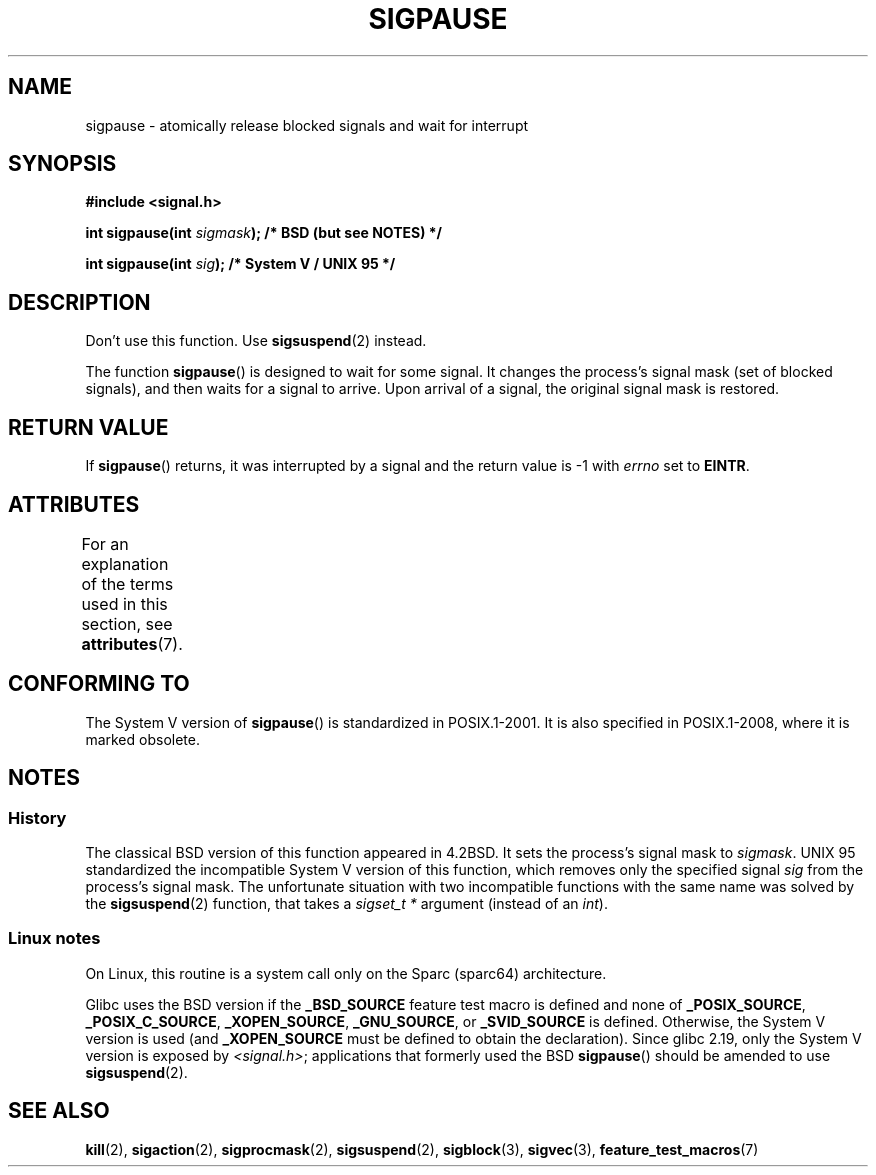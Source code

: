 .\" Copyright (C) 2004 Andries Brouwer (aeb@cwi.nl)
.\"
.\" %%%LICENSE_START(VERBATIM)
.\" Permission is granted to make and distribute verbatim copies of this
.\" manual provided the copyright notice and this permission notice are
.\" preserved on all copies.
.\"
.\" Permission is granted to copy and distribute modified versions of this
.\" manual under the conditions for verbatim copying, provided that the
.\" entire resulting derived work is distributed under the terms of a
.\" permission notice identical to this one.
.\"
.\" Since the Linux kernel and libraries are constantly changing, this
.\" manual page may be incorrect or out-of-date.  The author(s) assume no
.\" responsibility for errors or omissions, or for damages resulting from
.\" the use of the information contained herein.  The author(s) may not
.\" have taken the same level of care in the production of this manual,
.\" which is licensed free of charge, as they might when working
.\" professionally.
.\"
.\" Formatted or processed versions of this manual, if unaccompanied by
.\" the source, must acknowledge the copyright and authors of this work.
.\" %%%LICENSE_END
.\"
.TH SIGPAUSE 3 2015-08-08 "Linux" "Linux Programmer's Manual"
.SH NAME
sigpause \- atomically release blocked signals and wait for interrupt
.SH SYNOPSIS
.nf
.B #include <signal.h>
.sp
.BI "int sigpause(int " sigmask ");  /* BSD (but see NOTES) */"
.sp
.BI "int sigpause(int " sig ");      /* System V / UNIX 95 */"
.fi
.SH DESCRIPTION
Don't use this function.
Use
.BR sigsuspend (2)
instead.
.LP
The function
.BR sigpause ()
is designed to wait for some signal.
It changes the process's signal mask (set of blocked signals),
and then waits for a signal to arrive.
Upon arrival of a signal, the original signal mask is restored.
.SH RETURN VALUE
If
.BR sigpause ()
returns, it was interrupted by a signal and the return value is \-1
with
.I errno
set to
.BR EINTR .
.SH ATTRIBUTES
For an explanation of the terms used in this section, see
.BR attributes (7).
.TS
allbox;
lb lb lb
l l l.
Interface	Attribute	Value
T{
.BR sigpause ()
T}	Thread safety	MT-Safe
.TE
.SH CONFORMING TO
The System V version of
.BR sigpause ()
is standardized in POSIX.1-2001.
It is also specified in POSIX.1-2008, where it is marked obsolete.
.SH NOTES
.SS History
The classical BSD version of this function appeared in 4.2BSD.
It sets the process's signal mask to
.IR sigmask .
UNIX 95 standardized the incompatible System V version of
this function, which removes only the specified signal
.I sig
from the process's signal mask.
.\" __xpg_sigpause: UNIX 95, spec 1170, SVID, SVr4, XPG
The unfortunate situation with two incompatible functions with the
same name was solved by the
.BR \%sigsuspend (2)
function, that takes a
.I "sigset_t\ *"
argument (instead of an
.IR int ).
.SS Linux notes
On Linux, this routine is a system call only on the Sparc (sparc64)
architecture.

.\" Libc4 and libc5 know only about the BSD version.
.\"
Glibc uses the BSD version if the
.B _BSD_SOURCE
feature test macro is defined and none of
.BR _POSIX_SOURCE ,
.BR _POSIX_C_SOURCE ,
.BR _XOPEN_SOURCE ,
.BR _GNU_SOURCE ,
or
.B _SVID_SOURCE
is defined.
Otherwise, the System V version is used (and
.BR _XOPEN_SOURCE
must be defined to obtain the declaration).
Since glibc 2.19, only the System V version is exposed by
.IR <signal.h> ;
applications that formerly used the BSD
.BR sigpause ()
should be amended to use
.BR sigsuspend (2).
.\"
.\" For the BSD version, one usually uses a zero
.\" .I sigmask
.\" to indicate that no signals are to be blocked.
.SH SEE ALSO
.BR kill (2),
.BR sigaction (2),
.BR sigprocmask (2),
.BR sigsuspend (2),
.BR sigblock (3),
.BR sigvec (3),
.BR feature_test_macros (7)
